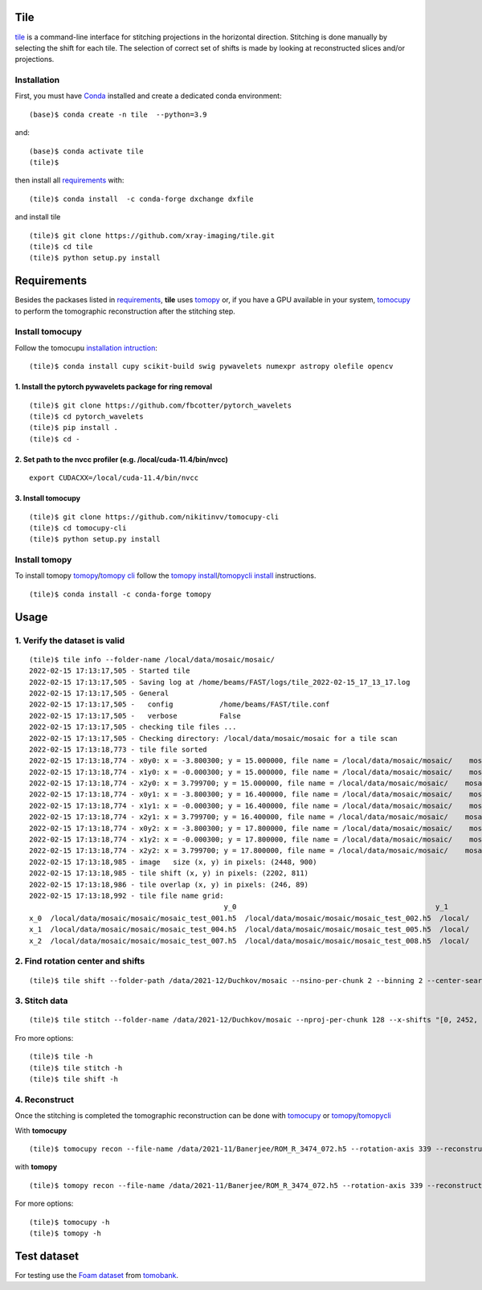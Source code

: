 ====
Tile
====

`tile <https://tile.readthedocs.io/en/latest/>`_ is a command-line interface for stitching projections in the horizontal direction. Stitching is done manually by selecting the shift for each tile. The selection of correct set of shifts is made by looking at reconstructed slices and/or projections.

Installation
============

First, you must have `Conda <https://docs.conda.io/en/latest/miniconda.html>`_
installed and create a dedicated conda environment::

    (base)$ conda create -n tile  --python=3.9

and::

    (base)$ conda activate tile
    (tile)$ 

then install all `requirements <https://github.com/xray-imaging/mosaic/blob/main/requirements.txt>`_ with::

    (tile)$ conda install  -c conda-forge dxchange dxfile

and install tile

::

    (tile)$ git clone https://github.com/xray-imaging/tile.git
    (tile)$ cd tile
    (tile)$ python setup.py install

============
Requirements
============

Besides the packases listed in `requirements <https://github.com/xray-imaging/mosaic/blob/main/requirements.txt>`_, **tile** uses `tomopy <https://tomopy.readthedocs.io/en/latest/>`_ or, if you have a GPU available in your system, `tomocupy <https://tomocupy.readthedocs.io/en/latest/>`_ to perform the tomographic reconstruction after the stitching step. 

Install tomocupy
================

Follow the tomocupu `installation intruction <https://tomocupycli.readthedocs.io/en/latest/source/install.html>`_:

::

    (tile)$ conda install cupy scikit-build swig pywavelets numexpr astropy olefile opencv

1. Install the pytorch pywavelets package for ring removal
~~~~~~~~~~~~~~~~~~~~~~~~~~~~~~~~~~~~~~~~~~~~~~~~~~~~~~~~~~
::

    (tile)$ git clone https://github.com/fbcotter/pytorch_wavelets
    (tile)$ cd pytorch_wavelets
    (tile)$ pip install .
    (tile)$ cd -

2. Set path to the nvcc profiler (e.g. /local/cuda-11.4/bin/nvcc)
~~~~~~~~~~~~~~~~~~~~~~~~~~~~~~~~~~~~~~~~~~~~~~~~~~~~~~~~~~~~~~~~~
::

  export CUDACXX=/local/cuda-11.4/bin/nvcc 


3. Install tomocupy
~~~~~~~~~~~~~~~~~~~
::

    (tile)$ git clone https://github.com/nikitinvv/tomocupy-cli
    (tile)$ cd tomocupy-cli
    (tile)$ python setup.py install 


Install tomopy
==============

To install tomopy `tomopy <https://tomopy.readthedocs.io/en/latest/>`_/`tomopy cli <https://tomopycli.readthedocs.io/en/latest/>`_ follow the `tomopy install <https://tomopy.readthedocs.io/en/latest/install.html>`_/`tomopycli install <https://tomopycli.readthedocs.io/en/latest/source/install.html>`_ instructions.

::

    (tile)$ conda install -c conda-forge tomopy

=====
Usage
=====

1. Verify the dataset is valid
==============================
::

    (tile)$ tile info --folder-name /local/data/mosaic/mosaic/
    2022-02-15 17:13:17,505 - Started tile
    2022-02-15 17:13:17,505 - Saving log at /home/beams/FAST/logs/tile_2022-02-15_17_13_17.log
    2022-02-15 17:13:17,505 - General
    2022-02-15 17:13:17,505 -   config           /home/beams/FAST/tile.conf
    2022-02-15 17:13:17,505 -   verbose          False
    2022-02-15 17:13:17,505 - checking tile files ...
    2022-02-15 17:13:17,505 - Checking directory: /local/data/mosaic/mosaic for a tile scan
    2022-02-15 17:13:18,773 - tile file sorted
    2022-02-15 17:13:18,774 - x0y0: x = -3.800300; y = 15.000000, file name = /local/data/mosaic/mosaic/    mosaic_test_001.h5, original file name = /local/data/2021-09/Pasha/mosaic_test_001.h5
    2022-02-15 17:13:18,774 - x1y0: x = -0.000300; y = 15.000000, file name = /local/data/mosaic/mosaic/    mosaic_test_002.h5, original file name = /local/data/2021-09/Pasha/mosaic_test_002.h5
    2022-02-15 17:13:18,774 - x2y0: x = 3.799700; y = 15.000000, file name = /local/data/mosaic/mosaic/    mosaic_test_003.h5, original file name = /local/data/2021-09/Pasha/mosaic_test_003.h5
    2022-02-15 17:13:18,774 - x0y1: x = -3.800300; y = 16.400000, file name = /local/data/mosaic/mosaic/    mosaic_test_004.h5, original file name = /local/data/2021-09/Pasha/mosaic_test_004.h5
    2022-02-15 17:13:18,774 - x1y1: x = -0.000300; y = 16.400000, file name = /local/data/mosaic/mosaic/    mosaic_test_005.h5, original file name = /local/data/2021-09/Pasha/mosaic_test_005.h5
    2022-02-15 17:13:18,774 - x2y1: x = 3.799700; y = 16.400000, file name = /local/data/mosaic/mosaic/    mosaic_test_006.h5, original file name = /local/data/2021-09/Pasha/mosaic_test_006.h5
    2022-02-15 17:13:18,774 - x0y2: x = -3.800300; y = 17.800000, file name = /local/data/mosaic/mosaic/    mosaic_test_007.h5, original file name = /local/data/2021-09/Pasha/mosaic_test_007.h5
    2022-02-15 17:13:18,774 - x1y2: x = -0.000300; y = 17.800000, file name = /local/data/mosaic/mosaic/    mosaic_test_008.h5, original file name = /local/data/2021-09/Pasha/mosaic_test_008.h5
    2022-02-15 17:13:18,774 - x2y2: x = 3.799700; y = 17.800000, file name = /local/data/mosaic/mosaic/    mosaic_test_009.h5, original file name = /local/data/2021-09/Pasha/mosaic_test_009.h5
    2022-02-15 17:13:18,985 - image   size (x, y) in pixels: (2448, 900)
    2022-02-15 17:13:18,985 - tile shift (x, y) in pixels: (2202, 811)
    2022-02-15 17:13:18,986 - tile overlap (x, y) in pixels: (246, 89)
    2022-02-15 17:13:18,992 - tile file name grid:
                                                  y_0                                               y_1                                           y_2
    x_0  /local/data/mosaic/mosaic/mosaic_test_001.h5  /local/data/mosaic/mosaic/mosaic_test_002.h5  /local/    data/mosaic/mosaic/mosaic_test_003.h5
    x_1  /local/data/mosaic/mosaic/mosaic_test_004.h5  /local/data/mosaic/mosaic/mosaic_test_005.h5  /local/    data/mosaic/mosaic/mosaic_test_006.h5
    x_2  /local/data/mosaic/mosaic/mosaic_test_007.h5  /local/data/mosaic/mosaic/mosaic_test_008.h5  /local/    data/mosaic/mosaic/mosaic_test_009.h5


2. Find rotation center and shifts
==================================
::

    (tile)$ tile shift --folder-path /data/2021-12/Duchkov/mosaic --nsino-per-chunk 2 --binning 2 --center-search-width 10 --shift-search-width 30 --shift-search-step 2 --recon-engine tomocupy
  

3. Stitch data
==============
::

    (tile)$ tile stitch --folder-name /data/2021-12/Duchkov/mosaic --nproj-per-chunk 128 --x-shifts "[0, 2452, 2448, 2446, 2448]" 

Fro more options:
::

    (tile)$ tile -h
    (tile)$ tile stitch -h
    (tile)$ tile shift -h 

4. Reconstruct
==============

Once the stitching is completed the tomographic reconstruction can be done with `tomocupy <https://tomocupy.readthedocs.io/en/latest/>`_ or `tomopy <https://tomopy.readthedocs.io/en/latest/>`_/`tomopycli <https://tomopycli.readthedocs.io/en/latest/>`_ 

With **tomocupy**
::
 
    (tile)$ tomocupy recon --file-name /data/2021-11/Banerjee/ROM_R_3474_072.h5 --rotation-axis 339 --reconstruction-type full --file-type double_fov --remove-stripe-method fw --binning 0 --nsino-per-chunk 8 --rotation-axis-auto manual

with **tomopy**
::
 
    (tile)$ tomopy recon --file-name /data/2021-11/Banerjee/ROM_R_3474_072.h5 --rotation-axis 339 --reconstruction-type full --file-type double_fov --remove-stripe-method fw --binning 0 --nsino-per-chunk 8 --rotation-axis-auto manual


For more options:

::

    (tile)$ tomocupy -h
    (tile)$ tomopy -h


============
Test dataset
============

For testing use the `Foam dataset <https://tomobank.readthedocs.io/en/latest/source/data/docs.data.tomosaic.html#foam>`_ from `tomobank <https://tomobank.readthedocs.io/en/latest/index.html>`_.
